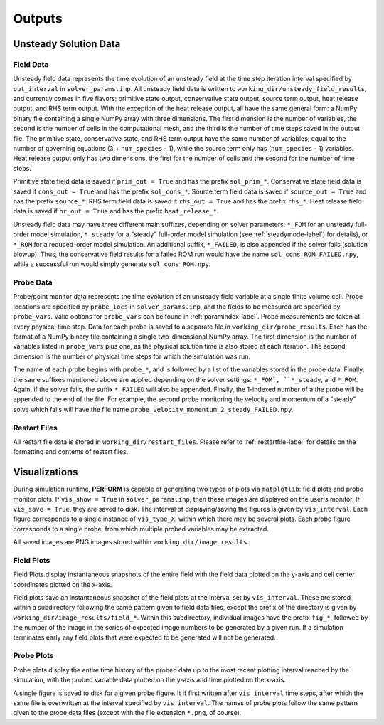 Outputs
=======

Unsteady Solution Data
----------------------


.. _fielddata-label:

Field Data
^^^^^^^^^^
Unsteady field data represents the time evolution of an unsteady field at the time step iteration interval specified by ``out_interval`` in ``solver_params.inp``. All unsteady field data is written to ``working_dir/unsteady_field_results``, and currently comes in five flavors: primitive state output, conservative state output, source term output, heat release output, and RHS term output. With the exception of the heat release output, all have the same general form: a NumPy binary file containing a single NumPy array with three dimensions. The first dimension is the number of variables, the second is the number of cells in the computational mesh, and the third is the number of time steps saved in the output file. The primitive state, conservative state, and RHS term output have the same number of variables, equal to the number of governing equations (3 + ``num_species`` - 1), while the source term only has (``num_species`` - 1) variables. Heat release output only has two dimensions, the first for the number of cells and the second for the number of time steps.

Primitive state field data is saved if ``prim_out = True`` and has the prefix ``sol_prim_*``. Conservative state field data is saved if ``cons_out = True`` and has the prefix ``sol_cons_*``. Source term field data is saved if ``source_out = True`` and has the prefix ``source_*``. RHS term field data is saved if ``rhs_out = True`` and has the prefix ``rhs_*``. Heat release field data is saved if ``hr_out = True`` and has the prefix ``heat_release_*``.

Unsteady field data may have three different main suffixes, depending on solver parameters: ``*_FOM`` for an unsteady full-order model simulation, ``*_steady`` for a "steady" full-order model simulation (see :ref:`steadymode-label`) for details), or ``*_ROM`` for a reduced-order model simulation. An additional suffix, ``*_FAILED``, is also appended if the solver fails (solution blowup). Thus, the conservative field results for a failed ROM run would have the name ``sol_cons_ROM_FAILED.npy``, while a successful run would simply generate ``sol_cons_ROM.npy``. 


.. _probedata-label:

Probe Data
^^^^^^^^^^
Probe/point monitor data represents the time evolution of an unsteady field variable at a single finite volume cell. Probe locations are specified by ``probe_locs`` in ``solver_params.inp``, and the fields to be measured are specified by ``probe_vars``. Valid options for ``probe_vars`` can be found in :ref:`paramindex-label`. Probe measurements are taken at every physical time step. Data for each probe is saved to a separate file in ``working_dir/probe_results``. Each has the format of a NumPy binary file containing a single two-dimensional NumPy array. The first dimension is the number of variables listed in ``probe_vars`` plus one, as the physical solution time is also stored at each iteration. The second dimension is the number of physical time steps for which the simulation was run.

The name of each probe begins with ``probe_*``, and is followed by a list of the variables stored in the probe data. Finally, the same suffixes mentioned above are applied depending on the solver settings: ``*_FOM`, ``*_steady``, and ``*_ROM``. Again, if the solver fails, the suffix ``*_FAILED`` will also be appended. Finally, the 1-indexed number of a the probe will be appended to the end of the file. For example, the second probe monitoring the velocity and momentum of a "steady" solve which fails will have the file name ``probe_velocity_momentum_2_steady_FAILED.npy``.


Restart Files
^^^^^^^^^^^^^
All restart file data is stored in ``working_dir/restart_files``. Please refer to :ref:`restartfile-label` for details on the formatting and contents of restart files.


.. _vis-label:

Visualizations
--------------
During simulation runtime, **PERFORM** is capable of generating two types of plots via ``matplotlib``: field plots and probe monitor plots. If ``vis_show = True`` in ``solver_params.inp``, then these images are displayed on the user's monitor. If ``vis_save = True``, they are saved to disk. The interval of displaying/saving the figures is given by ``vis_interval``. Each figure corresponds to a single instance of ``vis_type_X``, within which there may be several plots. Each probe figure corresponds to a single probe, from which multiple probed variables may be extracted.

All saved images are PNG images stored within ``working_dir/image_results``.

.. _fieldplot-label:

Field Plots
^^^^^^^^^^^
Field Plots display instantaneous snapshots of the entire field with the field data plotted on the y-axis and cell center coordinates plotted on the x-axis.

Field plots save an instantaneous snapshot of the field plots at the interval set by ``vis_interval``. These are stored within a subdirectory following the same pattern given to field data files, except the prefix of the directory is given by ``working_dir/image_results/field_*``. Within this subdirectory, individual images have the prefix ``fig_*``, followed by the number of the image in the series of expected image numbers to be generated by a given run. If a simulation terminates early any field plots that were expected to be generated will not be generated.


.. _probeplot-label:

Probe Plots
^^^^^^^^^^^
Probe plots display the entire time history of the probed data up to the most recent plotting interval reached by the simulation, with the probed variable data plotted on the y-axis and time plotted on the x-axis.

A single figure is saved to disk for a given probe figure. It if first written after ``vis_interval`` time steps, after which the same file is overwritten at the interval specified by ``vis_interval``. The names of probe plots follow the same pattern given to the probe data files (except with the file extension ``*.png``, of course).